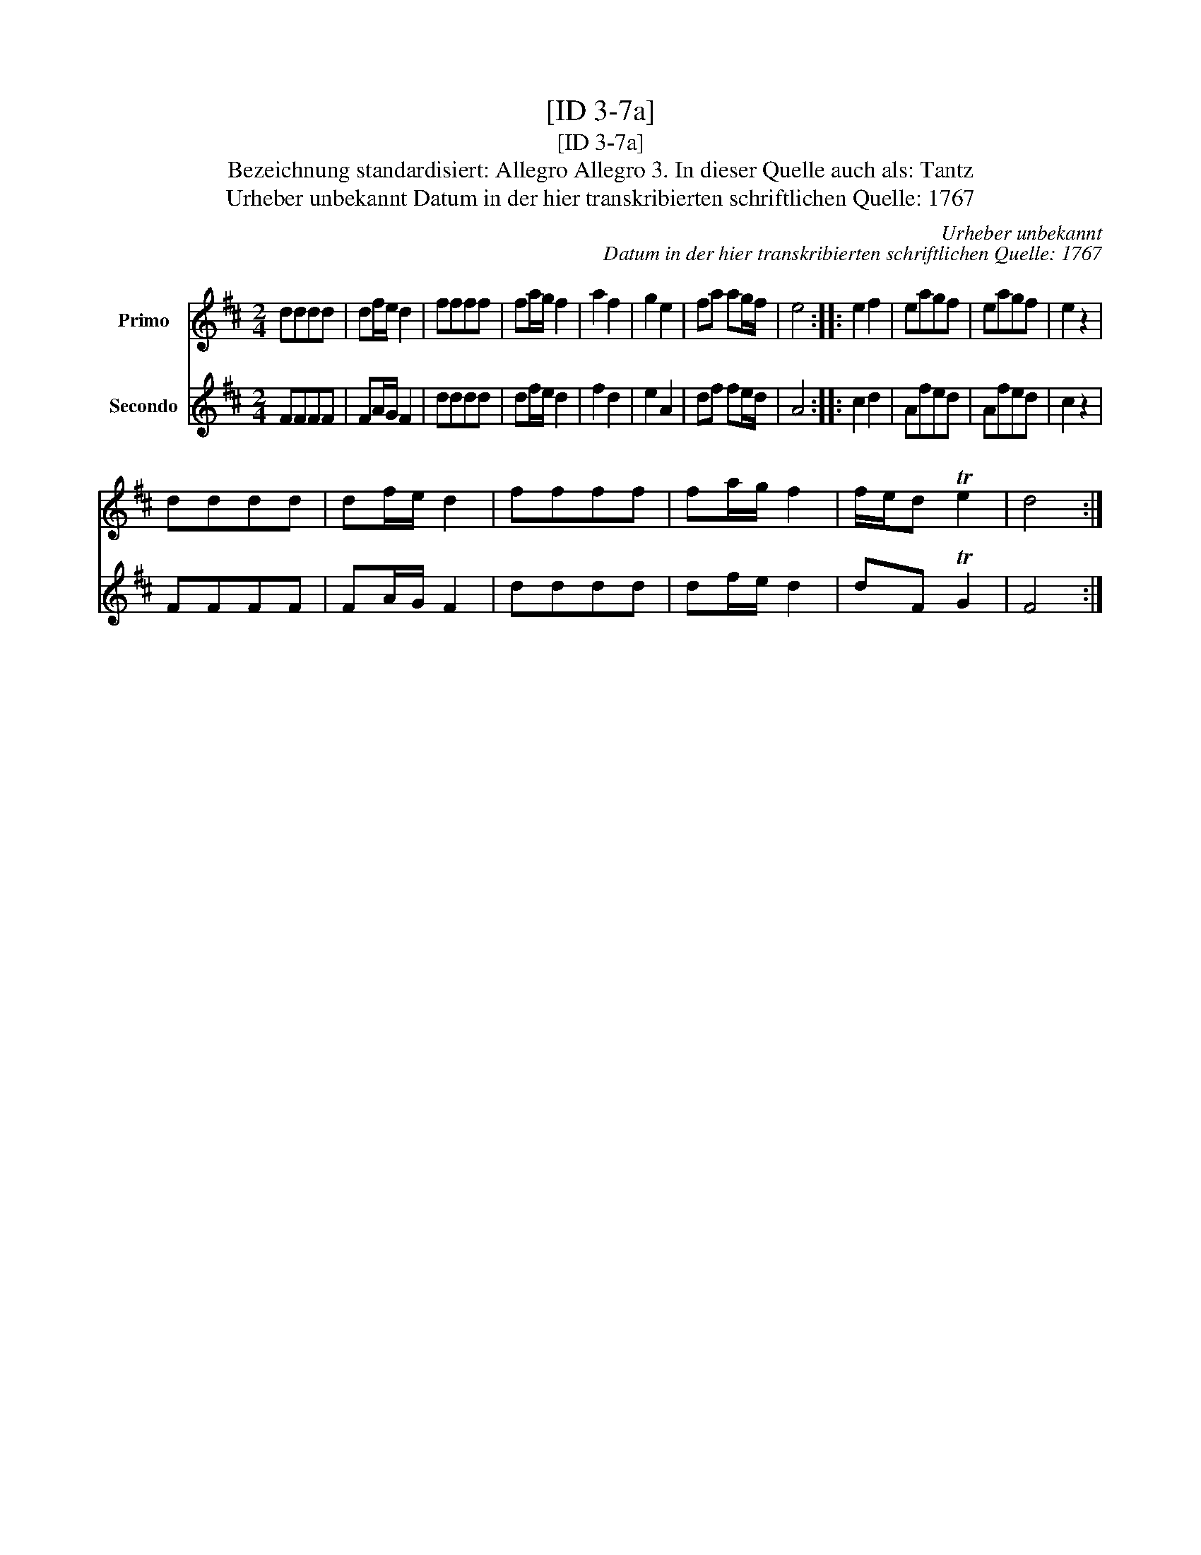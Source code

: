 X:1
T:[ID 3-7a]
T:[ID 3-7a]
T:Bezeichnung standardisiert: Allegro Allegro 3. In dieser Quelle auch als: Tantz
T:Urheber unbekannt Datum in der hier transkribierten schriftlichen Quelle: 1767
C:Urheber unbekannt
C:Datum in der hier transkribierten schriftlichen Quelle: 1767
%%score 1 2
L:1/8
M:2/4
K:D
V:1 treble nm="Primo"
V:2 treble nm="Secondo"
V:1
 dddd | df/e/ d2 | ffff | fa/g/ f2 | a2 f2 | g2 e2 | fa ag/f/ | e4 :: e2 f2 | eagf | eagf | e2 z2 | %12
 dddd | df/e/ d2 | ffff | fa/g/ f2 | f/e/d Te2 | d4 :| %18
V:2
 FFFF | FA/G/ F2 | dddd | df/e/ d2 | f2 d2 | e2 A2 | df fe/d/ | A4 :: c2 d2 | Afed | Afed | c2 z2 | %12
 FFFF | FA/G/ F2 | dddd | df/e/ d2 | dF TG2 | F4 :| %18

